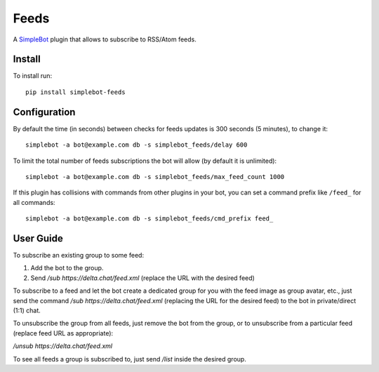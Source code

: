Feeds
=====

.. image:: https://img.shields.io/pypi/v/simplebot_feeds.svg
   :target: https://pypi.org/project/simplebot_feeds

.. image:: https://img.shields.io/pypi/pyversions/simplebot_feeds.svg
   :target: https://pypi.org/project/simplebot_feeds

.. image:: https://pepy.tech/badge/simplebot_feeds
   :target: https://pepy.tech/project/simplebot_feeds

.. image:: https://img.shields.io/pypi/l/simplebot_feeds.svg
   :target: https://pypi.org/project/simplebot_feeds

.. image:: https://github.com/simplebot-org/simplebot_feeds/actions/workflows/python-ci.yml/badge.svg
   :target: https://github.com/simplebot-org/simplebot_feeds/actions/workflows/python-ci.yml

.. image:: https://img.shields.io/badge/code%20style-black-000000.svg
   :target: https://github.com/psf/black

A `SimpleBot`_ plugin that allows to subscribe to RSS/Atom feeds.

Install
-------

To install run::

  pip install simplebot-feeds

Configuration
-------------

By default the time (in seconds) between checks for feeds updates is 300 seconds (5 minutes), to change it::

  simplebot -a bot@example.com db -s simplebot_feeds/delay 600

To limit the total number of feeds subscriptions the bot will allow (by default it is unlimited)::

  simplebot -a bot@example.com db -s simplebot_feeds/max_feed_count 1000

If this plugin has collisions with commands from other plugins in your bot, you can set a command prefix like ``/feed_`` for all commands::

  simplebot -a bot@example.com db -s simplebot_feeds/cmd_prefix feed_

User Guide
----------

To subscribe an existing group to some feed:

1. Add the bot to the group.
2. Send `/sub https://delta.chat/feed.xml` (replace the URL with the desired feed)

To subscribe to a feed and let the bot create a dedicated group for you with the feed image as group avatar, etc., just send the command `/sub https://delta.chat/feed.xml` (replacing the URL for the desired feed) to the bot in private/direct (1:1) chat.

To unsubscribe the group from all feeds, just remove the bot from the group, or to unsubscribe from a particular feed (replace feed URL as appropriate):

`/unsub https://delta.chat/feed.xml`

To see all feeds a group is subscribed to, just send `/list` inside the desired group.


.. _SimpleBot: https://github.com/simplebot-org/simplebot
